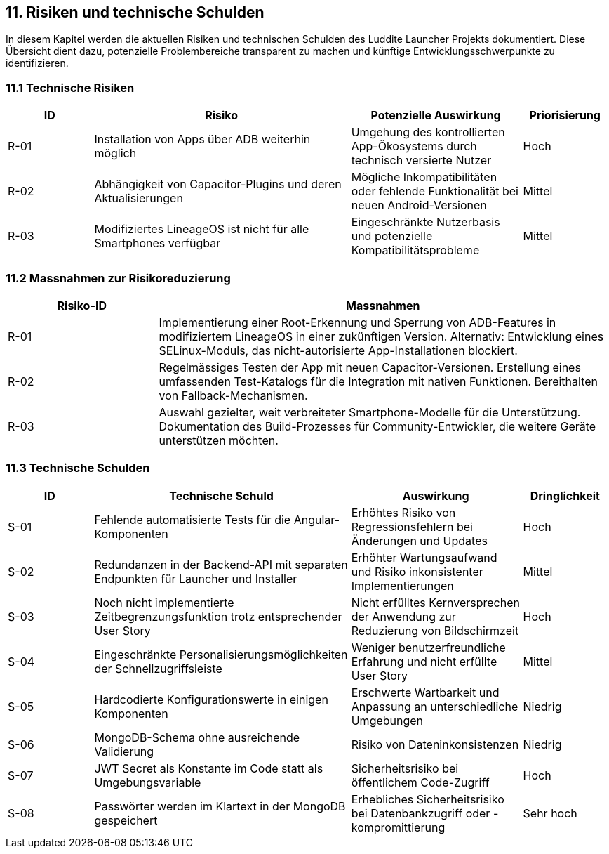 ifndef::imagesdir[:imagesdir: ../images]

[[section-technical-risks]]
== 11. Risiken und technische Schulden

In diesem Kapitel werden die aktuellen Risiken und technischen Schulden des Luddite Launcher Projekts dokumentiert. Diese Übersicht dient dazu, potenzielle Problembereiche transparent zu machen und künftige Entwicklungsschwerpunkte zu identifizieren.

=== 11.1 Technische Risiken

[options="header",cols="1,3,2,1"]
|===
|ID|Risiko|Potenzielle Auswirkung|Priorisierung
|R-01|Installation von Apps über ADB weiterhin möglich|Umgehung des kontrollierten App-Ökosystems durch technisch versierte Nutzer|Hoch
|R-02|Abhängigkeit von Capacitor-Plugins und deren Aktualisierungen|Mögliche Inkompatibilitäten oder fehlende Funktionalität bei neuen Android-Versionen|Mittel
|R-03|Modifiziertes LineageOS ist nicht für alle Smartphones verfügbar|Eingeschränkte Nutzerbasis und potenzielle Kompatibilitätsprobleme|Mittel
|===

=== 11.2 Massnahmen zur Risikoreduzierung

[options="header",cols="1,3"]
|===
|Risiko-ID|Massnahmen
|R-01|Implementierung einer Root-Erkennung und Sperrung von ADB-Features in modifiziertem LineageOS in einer zukünftigen Version. Alternativ: Entwicklung eines SELinux-Moduls, das nicht-autorisierte App-Installationen blockiert.
|R-02|Regelmässiges Testen der App mit neuen Capacitor-Versionen. Erstellung eines umfassenden Test-Katalogs für die Integration mit nativen Funktionen. Bereithalten von Fallback-Mechanismen.
|R-03|Auswahl gezielter, weit verbreiteter Smartphone-Modelle für die Unterstützung. Dokumentation des Build-Prozesses für Community-Entwickler, die weitere Geräte unterstützen möchten.
|===

=== 11.3 Technische Schulden
[options="header",cols="1,3,2,1"]
|===
|ID|Technische Schuld|Auswirkung|Dringlichkeit
|S-01|Fehlende automatisierte Tests für die Angular-Komponenten|Erhöhtes Risiko von Regressionsfehlern bei Änderungen und Updates|Hoch
|S-02|Redundanzen in der Backend-API mit separaten Endpunkten für Launcher und Installer|Erhöhter Wartungsaufwand und Risiko inkonsistenter Implementierungen|Mittel
|S-03|Noch nicht implementierte Zeitbegrenzungsfunktion trotz entsprechender User Story|Nicht erfülltes Kernversprechen der Anwendung zur Reduzierung von Bildschirmzeit|Hoch
|S-04|Eingeschränkte Personalisierungsmöglichkeiten der Schnellzugriffsleiste|Weniger benutzerfreundliche Erfahrung und nicht erfüllte User Story|Mittel
|S-05|Hardcodierte Konfigurationswerte in einigen Komponenten|Erschwerte Wartbarkeit und Anpassung an unterschiedliche Umgebungen|Niedrig
|S-06|MongoDB-Schema ohne ausreichende Validierung|Risiko von Dateninkonsistenzen|Niedrig
|S-07|JWT Secret als Konstante im Code statt als Umgebungsvariable|Sicherheitsrisiko bei öffentlichem Code-Zugriff|Hoch
|S-08|Passwörter werden im Klartext in der MongoDB gespeichert|Erhebliches Sicherheitsrisiko bei Datenbankzugriff oder -kompromittierung|Sehr hoch
|===
